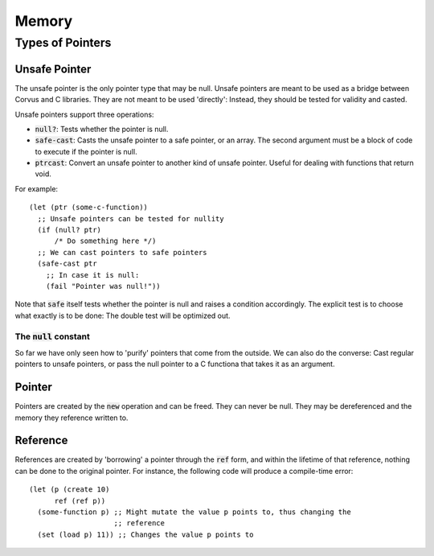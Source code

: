 ******
Memory
******

Types of Pointers
=================

Unsafe Pointer
--------------

The unsafe pointer is the only pointer type that may be null. Unsafe pointers
are meant to be used as a bridge between Corvus and C libraries. They are not
meant to be used 'directly': Instead, they should be tested for validity and
casted.

Unsafe pointers support three operations:

* :code:`null?`: Tests whether the pointer is null.
* :code:`safe-cast`: Casts the unsafe pointer to a safe pointer, or an
  array. The second argument must be a block of code to execute if the pointer
  is null.
* :code:`ptrcast`: Convert an unsafe pointer to another kind of unsafe
  pointer. Useful for dealing with functions that return void.

For example:

::

  (let (ptr (some-c-function))
    ;; Unsafe pointers can be tested for nullity
    (if (null? ptr)
        /* Do something here */)
    ;; We can cast pointers to safe pointers
    (safe-cast ptr
      ;; In case it is null:
      (fail "Pointer was null!"))
Note that :code:`safe` itself tests whether the pointer is null and raises a
condition accordingly. The explicit test is to choose what exactly is to be
done: The double test will be optimized out.

The :code:`null` constant
^^^^^^^^^^^^^^^^^^^^^^^^^

So far we have only seen how to 'purify' pointers that come from the outside. We
can also do the converse: Cast regular pointers to unsafe pointers, or pass the
null pointer to a C functiona that takes it as an argument.

Pointer
-------

Pointers are created by the :code:`new` operation and can be freed. They can
never be null. They may be dereferenced and the memory they reference written
to.

Reference
---------

References are created by 'borrowing' a pointer through the :code:`ref` form,
and within the lifetime of that reference, nothing can be done to the original
pointer. For instance, the following code will produce a compile-time error:

::

  (let (p (create 10)
        ref (ref p))
    (some-function p) ;; Might mutate the value p points to, thus changing the
                      ;; reference
    (set (load p) 11)) ;; Changes the value p points to
